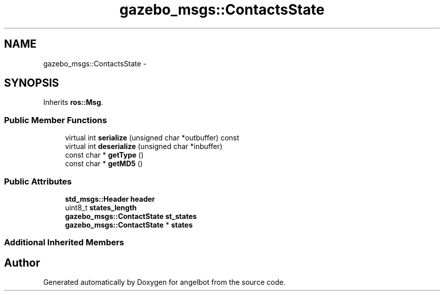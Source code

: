 .TH "gazebo_msgs::ContactsState" 3 "Sat Jul 9 2016" "angelbot" \" -*- nroff -*-
.ad l
.nh
.SH NAME
gazebo_msgs::ContactsState \- 
.SH SYNOPSIS
.br
.PP
.PP
Inherits \fBros::Msg\fP\&.
.SS "Public Member Functions"

.in +1c
.ti -1c
.RI "virtual int \fBserialize\fP (unsigned char *outbuffer) const "
.br
.ti -1c
.RI "virtual int \fBdeserialize\fP (unsigned char *inbuffer)"
.br
.ti -1c
.RI "const char * \fBgetType\fP ()"
.br
.ti -1c
.RI "const char * \fBgetMD5\fP ()"
.br
.in -1c
.SS "Public Attributes"

.in +1c
.ti -1c
.RI "\fBstd_msgs::Header\fP \fBheader\fP"
.br
.ti -1c
.RI "uint8_t \fBstates_length\fP"
.br
.ti -1c
.RI "\fBgazebo_msgs::ContactState\fP \fBst_states\fP"
.br
.ti -1c
.RI "\fBgazebo_msgs::ContactState\fP * \fBstates\fP"
.br
.in -1c
.SS "Additional Inherited Members"


.SH "Author"
.PP 
Generated automatically by Doxygen for angelbot from the source code\&.
